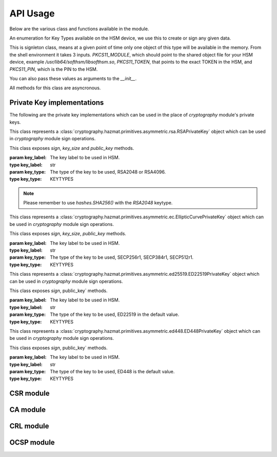 API Usage
=========

Below are the various class and functions available in the module.

.. class:: KEYTYPES
    :canonical: python_x509_pkcs11.KEYTYPES

    .. versionadded:: 0.9.0

    An enumeration for Key Types available on the HSM device, we use this
    to create or sign any given data.

    .. attribute:: ED25519

        For ED25519 key type.

    .. attribute:: ED448

        For ED448 key type.

    .. attribute:: SECP256r1

        EC curve for SECP256r1.

    .. attribute:: SECP384r1

        EC curve for SECP384r1.

    .. attribute:: SECP512r1

        EC curve for SECP512r1.


.. attribute:: DEFAULT_KEY_TYPE
    :canonical: python_x509_pkcs11.DEFAULT_KEY_TYPE

    Defaults to :class:`python_x509_pkcs11.KEYTYPES.ED22519`.

.. function:: get_keytypes_enum(value: str)

   Takes the keytype as a string and returns the corresponding KEYTYPES enumeration value.

   :param value: The type of the key.
   :type value: str

   :returns: :class:`python_x509_pkcs11.KEYTYPES`


.. class:: PKCS11Session
    :canonical: python_x509_pkcs11.PKCS11Session

    This is signleton class, means at a given point of time only one object of
    this type will be available in the memory. From the shell environment it
    takes 3 inputs. `PKCS11_MODULE`, which should point to the shared object
    file for your HSM device, example `/usr/lib64/softhsm/libsofthsm.so`,
    `PKCS11_TOKEN`, that points to the exact TOKEN in the HSM, and
    `PKCS11_PIN`, which is the PIN to the HSM.

    You can also pass these values as arguments to the `__init__`.

    All methods for this class are asyncronous.

    .. method:: create_keypair(key_label: str, key_type: Union[str, KEYTYPES] = DEFAULT_KEY_TYPE)

        Creates a new key pair in the HSM with the given key label and given key type.

        :param key_label: The key label to be used in the HSM.
        :type key_label: str

        :param key_type: The kind of key should be generated.
        :type key_type: Union[str, KEYTYPES]

        :raises pkcs11.MultipleObjectsReturned: If a keypair with the same label already exists, then :class:`pkcs11.MultipleObjectsReturned` will be raised.

        :returns: A tuple of the public key and sha1 value, Tuple[str, bytes]

        Example: 

        .. code-block:: python

            import asyncio
            from python_x509_pkcs11 import PKCS11Session, KEYTYPES
            async def my_func() -> None:
                public_key, identifier = await PKCS11Session().create_keypair("my_ed25519_key", key_type=KEYTYPES.ED22519)
                print(public_key)
                print(identifier)

            asyncio.run(my_func())


    .. method:: delete_keypair(key_label: str, key_type: Union[str, KEYTYPES] = DEFAULT_KEY_TYPE)

        Deletes a given key pair from the HSM.

        :param key_label: The key label to be used in the HSM.
        :type key_label: str

        :param key_type: The kind of key should be generated.
        :type key_type: Union[str, KEYTYPES]

        Example:

        .. code-block:: python

            import asyncio
            from python_x509_pkcs11 import PKCS11Session

            async def my_func() -> None:
                public_key, identifier = await PKCS11Session().create_keypair("my_ed25519_key")
                await PKCS11Session().delete_keypair("my_ed25519_key")

            asyncio.run(my_func())


    .. method:: export_certificate(cert_label: str)

        Exports an existing certificate from the as PEM encoded string.

        :param cert_label: The certificate label.
        :type cert_label: str

        :returns: str value of the PEM encoded certificate.

        Example:

        .. code-block:: python

            import asyncio
            from python_x509_pkcs11 import PKCS11Session

            cert_pem = """-----BEGIN CERTIFICATE-----
            MIIDjDCCAzOgAwIBAgIUB7D/x3LzbzaWjb61EKc5sQOFWZIwCgYIKoZIzj0EAwIw
            gZExCzAJBgNVBAYTAlNFMRIwEAYDVQQIDAlTdG9ja2hvbG0xEjAQBgNVBAcMCVN0
            b2NraG9sbTEOMAwGA1UECgwFU1VORVQxHTAbBgNVBAsMFFNVTkVUIEluZnJhc3Ry
            dWN0dXJlMSswKQYDVQQDDCJjYS10ZXN0LXRpbWVzdGFtcDMtc2lnbmVyLnN1bmV0
            LnNlMB4XDTIzMDUyMjEyMTUwN1oXDTQwMDEwMTAwMDAwMFowgY8xCzAJBgNVBAYT
            AlNFMRIwEAYDVQQIDAlTdG9ja2hvbG0xEjAQBgNVBAcMCVN0b2NraG9sbTEOMAwG
            A1UECgwFU1VORVQxHTAbBgNVBAsMFFNVTkVUIEluZnJhc3RydWN0dXJlMSkwJwYD
            VQQDDCBjYS10ZXN0LXRpbWVzdGFtcDMtY2VydC5zdW5ldC5zZTBZMBMGByqGSM49
            AgEGCCqGSM49AwEHA0IABK4tkAnuLY3kG89DtFRKiVuJgoUrObeW7xKu/kcf92FY
            iMrPqzkLzT64/JVnpMogDZ1fohsxKhcRwovQmJRaYYKjggFnMIIBYzAOBgNVHQ8B
            Af8EBAMCBsAwgZIGCCsGAQUFBwEBBIGFMIGCMF4GCCsGAQUFBzAChlJodHRwOi8v
            Y2E6ODAwNS9jYS9iOThiZmFmZGIwNzVmOWY2MzA4NjhkZTMwMTAyMmUyZGExOWQ0
            MjM0OGVmYWFkNjVhN2U1ODRmYmNlYzAxMDIwMCAGCCsGAQUFBzABhhRodHRwOi8v
            Y2E6ODAwNS9vY3NwLzBkBgNVHR8EXTBbMFmgV6BVhlNodHRwOi8vY2E6ODAwNS9j
            cmwvYjk4YmZhZmRiMDc1ZjlmNjMwODY4ZGUzMDEwMjJlMmRhMTlkNDIzNDhlZmFh
            ZDY1YTdlNTg0ZmJjZWMwMTAyMDAWBgNVHSUBAf8EDDAKBggrBgEFBQcDCDAdBgNV
            HQ4EFgQURbRp9puwNsIbOCEcZWzcz3UkK0UwHwYDVR0jBBgwFoAUhtCxna0AdOe6
            J23GIJ4PENiOV6EwCgYIKoZIzj0EAwIDRwAwRAIgCm8D1+Cfwej2pfrPHNV3myIy
            OsgGSmMGs3uYjac7+j4CIHisanLIGlny5Kgnrmk5yNiN3ZFimdhSd+ovaqjy3O4x
            -----END CERTIFICATE-----"""

            async def my_func() -> None:
                await PKCS11Session().import_certificate(cert_pem, "my_cert")
                cert = await PKCS11Session().export_certificate("my_cert")
                print(cert)

            asyncio.run(my_func())


    .. method:: import_certificate(cert_pem: str, cert_label: str)

        Imports a PEM encoded certificate to the HSM.

        :param cert_pem: The actual certificate as PEM encoded value.
        :type cert_pem: str

        :param cert_label: The label of the certificate on the HSM.
        :type cert_label: str

        :raises ValueError: If a certificate with the same label exists on the HSM.

        Example:

        .. code-block:: python

            import asyncio
            from python_x509_pkcs11 import PKCS11Session

            cert_pem = """-----BEGIN CERTIFICATE-----
            MIIDjDCCAzOgAwIBAgIUB7D/x3LzbzaWjb61EKc5sQOFWZIwCgYIKoZIzj0EAwIw
            gZExCzAJBgNVBAYTAlNFMRIwEAYDVQQIDAlTdG9ja2hvbG0xEjAQBgNVBAcMCVN0
            b2NraG9sbTEOMAwGA1UECgwFU1VORVQxHTAbBgNVBAsMFFNVTkVUIEluZnJhc3Ry
            dWN0dXJlMSswKQYDVQQDDCJjYS10ZXN0LXRpbWVzdGFtcDMtc2lnbmVyLnN1bmV0
            LnNlMB4XDTIzMDUyMjEyMTUwN1oXDTQwMDEwMTAwMDAwMFowgY8xCzAJBgNVBAYT
            AlNFMRIwEAYDVQQIDAlTdG9ja2hvbG0xEjAQBgNVBAcMCVN0b2NraG9sbTEOMAwG
            A1UECgwFU1VORVQxHTAbBgNVBAsMFFNVTkVUIEluZnJhc3RydWN0dXJlMSkwJwYD
            VQQDDCBjYS10ZXN0LXRpbWVzdGFtcDMtY2VydC5zdW5ldC5zZTBZMBMGByqGSM49
            AgEGCCqGSM49AwEHA0IABK4tkAnuLY3kG89DtFRKiVuJgoUrObeW7xKu/kcf92FY
            iMrPqzkLzT64/JVnpMogDZ1fohsxKhcRwovQmJRaYYKjggFnMIIBYzAOBgNVHQ8B
            Af8EBAMCBsAwgZIGCCsGAQUFBwEBBIGFMIGCMF4GCCsGAQUFBzAChlJodHRwOi8v
            Y2E6ODAwNS9jYS9iOThiZmFmZGIwNzVmOWY2MzA4NjhkZTMwMTAyMmUyZGExOWQ0
            MjM0OGVmYWFkNjVhN2U1ODRmYmNlYzAxMDIwMCAGCCsGAQUFBzABhhRodHRwOi8v
            Y2E6ODAwNS9vY3NwLzBkBgNVHR8EXTBbMFmgV6BVhlNodHRwOi8vY2E6ODAwNS9j
            cmwvYjk4YmZhZmRiMDc1ZjlmNjMwODY4ZGUzMDEwMjJlMmRhMTlkNDIzNDhlZmFh
            ZDY1YTdlNTg0ZmJjZWMwMTAyMDAWBgNVHSUBAf8EDDAKBggrBgEFBQcDCDAdBgNV
            HQ4EFgQURbRp9puwNsIbOCEcZWzcz3UkK0UwHwYDVR0jBBgwFoAUhtCxna0AdOe6
            J23GIJ4PENiOV6EwCgYIKoZIzj0EAwIDRwAwRAIgCm8D1+Cfwej2pfrPHNV3myIy
            OsgGSmMGs3uYjac7+j4CIHisanLIGlny5Kgnrmk5yNiN3ZFimdhSd+ovaqjy3O4x
            -----END CERTIFICATE-----"""

            async def my_func() -> None:
                await PKCS11Session().import_certificate(cert_pem, "my_cert")

            asyncio.run(my_func())


    .. method:: import_keypair(public_key: bytes, private_key: bytes, key_label: str, key_type: Union[str, KEYTYPES])

        Imports a given keypair to the HSM.

        :param public_key: The public key in DER format.
        :type public_key: bytes.

        :param private_key: The private key in DER format.
        :type private_key: bytes.

        :param key_label: The key pair label on the HSM.
        :type key_label: str.

        :param key_type: The kind of key we are importing.
        :type key_type: Union[str, KEYTYPES]

        :raises MultipleObjectsReturned: If such a key pair already exists with the same key label and key type.

        :returns: None

        Example:

        .. code-block:: bash

                # Generating public_key and private_key can be done with:
                # ed25519 key type
                openssl genpkey -algorithm ed25519 -out private.pem
                openssl pkey -in private.pem -outform DER -out private.key
                openssl pkey -in private.pem -pubout -out public.pem
                openssl pkey -in private.pem -pubout -outform DER -out public.key

                # RSA key type
                openssl genrsa -out rsaprivkey.pem 2048
                openssl rsa -inform pem -in rsaprivkey.pem -outform der -out PrivateKey.der
                openssl rsa -in rsaprivkey.pem -RSAPublicKey_out -outform DER -out PublicKey.der

        And then we can import the key pair.

        .. code-block:: python

                import asyncio
                from python_x509_pkcs11 import PKCS11Session

                pub = b"0\x82\x01\n\x02\x82\x01\x01\x00\xd9\xb6C,O\xc0\x83\xca\xa5\xcc\xa7<_\xbf$\xdd-YJ0m\xbf\xa8\xf9[\xe7\xcb\x14W6G\n\x13__\xea\xb4Z\xab2\x01\x0f\xa4\xd3\x1c\xbb\xa6\x98\x9d\xcdf\xaa\x07\xcb\xff\xd8\x80\xa9\\\xa1\xf44\x01\xdbY\xa6\xcf\x83\xd2\x83Z\x8a<\xc1\x18\xe5\x8d\xff\xbfzU\x03\x01\x11\xa1\xa1\x98\xcf\xcaVu\xf9\xf3\xa7+ \xe7N9\x07\xfd\xc6\xd0\x7f\xa0\xba&\xef\xb2a\xc6\xa5d\x1c\x93\xe6\xc3\x80\xd1*;\xc8@7\x0fm)\xf93\xe4\x1f\x91\xf4=\xa6\xf8\xed\x9cN\x84\x9b\xf2\xc5\x9f\x9f\x82E\xa5Tm\xb9\xb3:T\xc7_\xb1^[\xf4\x0b\xd8\x0b\xd2\xfb\xe1\x13\x1e,L\xd9\xdc\xed]_#\xca\xa0r\xc2\xc5F \xec\xae\x8d\x08v\x059\x062\xe1\xf7%\x9e\xfd\xfb9\x11(\xa4\x86v\x90\x01\x1c\xbeP\x04\xa3%\x91\x08\xc5\xd5\xc1U\xf6\xd3\x7f\x1f\x9f7`\xce\xc9\xa1\xd9\x8f\\Z\xa8\x1cmz\x19x\xa4'F\xdf\xb2\xb2\x87\xba\xf7\n>]\x9f\xc0K@\xd9\xdb\x02\x03\x01\x00\x01"

                priv = b"0\x82\x04\xa4\x02\x01\x00\x02\x82\x01\x01\x00\xd9\xb6C,O\xc0\x83\xca\xa5\xcc\xa7<_\xbf$\xdd-YJ0m\xbf\xa8\xf9[\xe7\xcb\x14W6G\n\x13__\xea\xb4Z\xab2\x01\x0f\xa4\xd3\x1c\xbb\xa6\x98\x9d\xcdf\xaa\x07\xcb\xff\xd8\x80\xa9\\\xa1\xf44\x01\xdbY\xa6\xcf\x83\xd2\x83Z\x8a<\xc1\x18\xe5\x8d\xff\xbfzU\x03\x01\x11\xa1\xa1\x98\xcf\xcaVu\xf9\xf3\xa7+ \xe7N9\x07\xfd\xc6\xd0\x7f\xa0\xba&\xef\xb2a\xc6\xa5d\x1c\x93\xe6\xc3\x80\xd1*;\xc8@7\x0fm)\xf93\xe4\x1f\x91\xf4=\xa6\xf8\xed\x9cN\x84\x9b\xf2\xc5\x9f\x9f\x82E\xa5Tm\xb9\xb3:T\xc7_\xb1^[\xf4\x0b\xd8\x0b\xd2\xfb\xe1\x13\x1e,L\xd9\xdc\xed]_#\xca\xa0r\xc2\xc5F \xec\xae\x8d\x08v\x059\x062\xe1\xf7%\x9e\xfd\xfb9\x11(\xa4\x86v\x90\x01\x1c\xbeP\x04\xa3%\x91\x08\xc5\xd5\xc1U\xf6\xd3\x7f\x1f\x9f7`\xce\xc9\xa1\xd9\x8f\\Z\xa8\x1cmz\x19x\xa4'F\xdf\xb2\xb2\x87\xba\xf7\n>]\x9f\xc0K@\xd9\xdb\x02\x03\x01\x00\x01\x02\x82\x01\x00a5\x1e=\x14\xc6\xf2\x91s\x023\xd1\xa36\xa7q\x12$\x82\x19\xa9\x87 \x1df\xc9\xd2E\x1c\xc3\xa1h\x80I\xdf{\xdeWu\x84\xf80Q\xf9\xe9$h8P\x8d;\xbf\xc3\x87t\x8e\xe8\xb3\xb6&\xa1\xf0\xee\xbbP\x06I5\xa4\xb2\xfd\xa4'\x88Xcv\xc9\xb0g \xba\x1c\xaa\x10\xaf$\x99\xf2\xd04\x11\x0c\x97\xa1\x8c){%\xbf\xc9\xb2\x11\xbaJ\xbb\x93S\x07$\xdd\x1bO\xdd\xea\xb3\xe8\xab\x05\xb9\x83\xc3\xdf\xd85\xcd\x1a%\xd5\xd9\xc4\x933\x83\t\xd3\xea\xcdb\xcb\xec\x9eGqk\x1c\x8c\x06\x8a\\\xae\xbe\xd3+\x0b\xd0R\xbd:\x8a\xf5\xf4\x0f\x0b\xd4\xfa@P=\xe5\xb2\xa1\xb2\x01\x00\x08\xc7\x11?M\x84-\x1e\xbc\xa9\xbf|\x87\x98\xd7\x0e\xf6\xa9\xa6\xcd\x8c8\xa5F8\xacM\x82\xade[\xa9_\xa7Biv\x9c\x06\xa6\x001\xc3I\x1f\xc4\x9by\xd7\xe0\x9e\xb9\n\xbb\x19\\o\xc5i\xd90r\xd4\x1e(\x05\xdd\xedF\xe9\xaa\xbd\x91\xe5\x08\x8f4-\xb6\xd1Q\x02\x81\x81\x00\xf7\x076\xd8i\x87\x12\xf1\xd0$\x07\x1f\xab\xb7^\x0e\xa5\xfb\x83\x98\x00\x0b\\\x1d\xe8s\x15r\x96/\x0e\x0ezB\xc8\xf6\xf3Zmj?\xa0\xc1\x11r\xaf3\x11a\xcd\xa3\xfc\xa0\x03\x04E\x05\x99\x9a\xd9\xff\x8e+\xdcfM\xa8\xe8&\x84\x85\xc5\x11O\x9d4\x1f\xc3\x1f\xef\xed\x13BW\xaa\x93\xc3\x08(v]\xbc\x93V\xb6s\xce\xb1\xa8\xe2\x94\xa5'\xf3\x7f\x90,G[\xfeI\x16\xbe\xb0\xf8J\xca9n\xb5\xfc\x8a\xe2[\xc5\x0c\x95\xd5\x02\x81\x81\x00\xe1\x9ey\xc8\xe2\xd3\x93\xa2nj\xe1.\xaa\xe3\xa7\xf5P\xd1\xd8yM\x01\xdc\x01\x0c\xdbQG\x1b=\xbe\xe4.\x9cM\xc2\xda\xd2\xa4\xb3\x80\xb2\xbd\xbaO\x1bD&]0\x0b\xe6\xf5\x08\xdb*I\xfe+@Aa\x16;\x9a%\x8cof:\x156 \xb0\xe6\xfe\x95\x9bO\x85]\x96\x94S\x05\xc8\x8a\xb6\x92\xb3\x95\xc5\xfbX\xa9S<@\x12\x94K\x8b\xa3\x0f\xebO\xb5\x9f\x0c\x08\xf2\xccS\xfd8\x06\xeb\xaa\x96_\xadm&L~!\x18\xef\x02\x81\x80@.\x04\xa6\xd7K\xfb\xb5\r\xb1\xbe\x94\x10\xe6\x14.\xd4\x1a\xf3\x86\x93D`Kx\xf0%{^\xdf\x9c\xd4P\x19w\xe3\t8\xceB\x93\x83m\x85\xdd\xf8\xfc\xd8\xa0Cp>\x9bH\r\\\xedf\x8a\x1f\xe7P\x85\xbe\xbei\xa0\xdf\xa7\xda8s\t\xdbXi\x89s\x05\xa2-C\x1a\xb2r#\xef\xc0\xf7\xda@\xe2T\x99k\xcf\xcc\xbc\xc5\xb7\x10\x8d\x94B\xa4:\xcd\xf6@Ea\xb1\xe2\x1bRw\x03\xf1E\xfdL>\xbd.\xc0\x94S}\x02\x81\x81\x00\xa2\xce\x13}EH}a\x19\xa2`I\xa7\xa0\xcdc4\xe5\xa7\xfa\xa7\xf9\xee\x82\x87\x7f\x7f\x1f\xfbeK\xe9&E=\xcb\x9c\xd1\xa1m\xb21\xc8\xbc\xb76\xaa\xaf\xb0P\xeaU\xc7}\x93\x80\xe9\x91\xd2-\xf4\xbf\x95&\x7f.\x17/\x8f\xa9\xdc\x02\x8a\x06}9:E\xafUBZU?\xaf\x8d\xad\xa2\xdf+]\xa9V\x9c\xfc\xda\x86@\x89\xe7\x9e\xb7\xed{\xa0F\x8d}nV\xca\xb5l\xe9\xedR\xf9\x1d\xc8\x92\xd3\xf7NJ\xa6=E\xdb\x02\x81\x81\x00\xf5\xa8\xec\x00k\x18\x10KK\xd0D\xa9\xeb\x87==X\xa2\xaa)\xeb\x92\xfa\xf8f\xa6W\xaa\x94\x92\xa1F\t\xc1\x01\xd8%-\x1f\xb71\xefg\x95q\xb3\xa5J[k\xe3\x17\xac\xfd\xbfU\x02\x95\xa4\xf9\xcd\x80!E\x9d\x7f\x9c\xcd\x89uV\x1df\xee\xab\xd3\x1f7$&\x014\xd2\xdd\xc2\xe4?\x1bh*\xb6\x00\x1a\x1fz^\xbc\x97\xde\x9cK\xc8\xf5\xcf0\"\x8c\x8bm\xecUv\xefu\xd9YD\x05\xe8?9J\x8c\x18\x90\x0e\xc4\x88"


                async def my_func() -> None:
                    await PKCS11Session().import_keypair(pub, priv, "my_rsa_key", "rsa_2048")
                    public_key, identifier = await PKCS11Session().public_key_data(
                        "my_rsa_key",
                    key_type="rsa_2048",
                    )
                    print(public_key)
                    print(identifier)

                asyncio.run(my_func()


    .. method:: key_labels()

        Returns a dictionary of the key labels available on the HSM.

        :returns: Dict[str, str]

        Example:

        .. code-block:: python

                import asyncio
                from python_x509_pkcs11 PKCS11Session

                async def my_func() -> None:
                    public_key, identifier = await PKCS11Session().create_keypair("my_ed25519_key")
                    labels = await PKCS11Session().key_labels()
                    print(labels)

                asyncio.run(my_func())


    .. method:: public_key_data(key_label: str, key_type: KEYTYPES = DEFAULT_KEY_TYPE)

        Returns the public key in PEM format and sha1sum in bytes.

        :param key_label: The key label to be used in the HSM.
        :type key_label: str

        :param key_type: The kind of key should be generated.
        :type key_type: Union[str, KEYTYPES]

        :returns: Tuple[str, bytes]


    .. method:: sign(key_label: str, data: bytes, verify_signature: Optional[bool] = None,   key_type: Union[str, KEYTYPES] = DEFAULT_KEY_TYPE)

        Signs the given bytes and returns the signature as bytes.

        :param key_label: The key label to be used for the signing.
        :type key_label: str.

        :param data: The data needs to be signed.
        :type data: bytes.

        :param verify_signature: If we want to verify the signature, default `False`.
        :type verify_signature: bool.

        :param key_type: The type of the key to be used, default DEFAULT_KEY_TYPE.
        :type key_type: Union[str, KEYTYPES]

        :returns: bytes

        Example:

        .. code-block:: python

                import asyncio
                from python_x509_pkcs11 import PKCS11Session

                async def my_func() -> None:
                    data = b"DATA TO BE SIGNED"
                    public_key, identifier = await PKCS11Session().create_keypair("my_ed25519_key")
                    signature = await PKCS11Session().sign("my_ed25519_key", data)
                    print(signature)

                asyncio.run(my_func())



    .. method:: verify(key_label: str, data: bytes, signature: bytes, key_type: Union[str, KEYTYPES] = DEFAULT_KEY_TYPE)

        Verifies a given data and signature on the HSM, returns `True` or `False`.

        :param key_label: The key label to be used for the signing.
        :type key_label: str.

        :param data: The data needs to be verified.
        :type data: bytes

        :param signature: The signature we want to be verified.
        :type signature: bytes

        :param key_type: The type of the key to be used, default DEFAULT_KEY_TYPE.
        :type key_type: Union[str, KEYTYPES]

        :returns: bool

        Example:

        .. code-block:: python

                import asyncio
                from python_x509_pkcs11 import PKCS11Session

                async def my_func() -> None:
                    data = b"DATA TO BE SIGNED"
                    public_key, identifier = await PKCS11Session().create_keypair("my_ed25519_key")
                    signature = await PKCS11Session().sign("my_ed25519_key", data)
                    if await PKCS11Session().verify("my_ed25519_key", data, signature):
                        print("OK sig")
                    else:
                        print("BAD sig")

                asyncio.run(my_func())


Private Key implementations
---------------------------

The following are the private key implementations which can be used in the place of `cryptography` module's private keys.

.. class:: PKCS11RSAPrivateKey
    :canonical: `python_x509_pkcs11.PKCS11RSAPrivateKey`

    This class represents a
    :class:`cryptography.hazmat.primitives.asymmetric.rsa.RSAPrivateKey` object which can
    be used in `cryptography` module sign operations.

    This class exposes `sign`, `key_size` and `public_key` methods.

    :param key_label: The key label to be used in HSM.
    :type key_label: str

    :param key_type: The type of the key to be used, RSA2048 or RSA4096.
    :type key_type: KEYTYPES

.. note:: Please remember to use `hashes.SHA256()` with the `RSA2048` keytype.


.. class:: PKCS11ECPrivateKey
    :canonical: `python_x509_pkcs11.PKCS11ECPrivateKey`

    This class represents a
    :class:`cryptography.hazmat.primitives.asymmetric.ec.EllipticCurvePrivateKey` object which can be used in `cryptography` module sign operations.

    This class exposes `sign`, `key_size`, `public_key` methods.

    :param key_label: The key label to be used in HSM.
    :type key_label: str

    :param key_type: The type of the key to be used, SECP256r1, SECP384r1, SECP512r1.
    :type key_type: KEYTYPES


.. class:: PKCS11ED25519PrivateKey
    :canonical: `python_x509_pkcs11.PKCS11ED25519PrivateKey`

    This class represents a
    :class:`cryptography.hazmat.primitives.asymmetric.ed25519.ED22519PrivateKey` object which can be used in `cryptography` module sign operations.

    This class exposes `sign`, public_key` methods.

    :param key_label: The key label to be used in HSM.
    :type key_label: str

    :param key_type: The type of the key to be used, ED22519 in the default value.
    :type key_type: KEYTYPES


.. class:: PKCS11ED448PrivateKey
    :canonical: `python_x509_pkcs11.PKCS11ED448PrivateKey`

    This class represents a
    :class:`cryptography.hazmat.primitives.asymmetric.ed448.ED448PrivateKey` object which can be used in `cryptography` module sign operations.

    This class exposes `sign`, public_key` methods.

    :param key_label: The key label to be used in HSM.
    :type key_label: str

    :param key_type: The type of the key to be used, ED448 is the default value.
    :type key_type: KEYTYPES


CSR module
-----------

.. function:: sign_csr( key_label: str, issuer_name: Dict[str, str], csr_pem: str, not_before: Optional[datetime.datetime] = None, not_after: Optional[datetime.datetime] = None, keep_csr_extensions: Optional[bool] = None,  extra_extensions: Optional[Extensions] = None, ignore_auth_exts: Optional[bool] = None, key_type: Union[str, KEYTYPES] = DEFAULT_KEY_TYPE)

    Signs the pem_encoded CSR, writes the 'Subject Key Identifier' and 'Authority Key Identifier' extensions into the signed certificate based on the public key from the CSR and the public key from key_label in the PKCS11 device.

    :param key_label: The key label to be used in the HSM.
    :type key_label: str

    :param issuer_name: The Issuer
    :type issuer_name: Dict[str, str]

    :param csr_pem: The PEM encoded CSR
    :type csr_pem: str

    :param not_before: The not before date
    :type not_before: Optional[datetime.datetime]

    :param not_after: The not after date
    :type not_after: Optional[datetime.datetime]

    :param keep_csr_extensions: If we want to keep the CSR extensions.
    :type keep_csr_extensions: Optional[bool]

    :param extra_extensions: Extra extensions to be added to the CSR.
    :type extra_extensions: Optional[Extensions]

    :param ignore_auth_exts: If we want to ignore the Authority Key Identifier.
    :type ignore_auth_exts: Optional[bool]

    :param key_type: The type of the key to be used.
    :type key_type: Union[str, KEYTYPES]

    :returns: str


    keep_csr_extensions is True by default.

    The not_before and not_after parameters must be in UTC timezone, for example:

    .. code-block:: python

        import datetime
        datetime.datetime(2024, 1, 1, tzinfo=datetime.timezone.utc)

    Example of `sign_csr`:

    .. code-block:: python

        import asyncio
        from python_x509_pkcs11 import csr
        from python_x509_pkcs11 import PKCS11Session

        csr_pem = """-----BEGIN CERTIFICATE REQUEST-----
        MIICwzCCAasCAQAwfjELMAkGA1UEBhMCU0UxEjAQBgNVBAgMCVN0b2NraG9sbTEh
        MB8GA1UECgwYSW50ZXJuZXQgV2lkZ2l0cyBQdHkgTHRkMRswGQYDVQQDDBJjYS10
        ZXN0LTJAc3VuZXQuc2UxGzAZBgkqhkiG9w0BCQEWDHNvY0BzdW5ldC5zZTCCASIw
        DQYJKoZIhvcNAQEBBQADggEPADCCAQoCggEBALDZWJtcRC/xhft4956paxXhHn95
        09XqJvMGDM8ToYNIw8BIH8Id774RjLjaa2Z9UU6OSN0IoTiH/h3wq1hTH9IovkvG
        /rNwieo1cvZ0Q3YJblEJ3R450t04w11fp+fOsZSA8NOoINav3b15Zd0ugYYFip+7
        4/Meni73FYkrKs8ctsw1bVudDwbRwnPoWcHEEbZwOgMSifgk9k8ST+1OlfdKeUr4
        LO+ss/pU516wQoVN0W0gQhahrL5plP8M1a0qo6yaNF68hXa/LmFDi7z6078S6Mpm
        fUpLQJ2CiIQL5jFaXaQhp6Uwjbmm+Mnyn+Gqb8NDd5STIG1FhMurjAC+Q6MCAwEA
        AaAAMA0GCSqGSIb3DQEBCwUAA4IBAQBSeA9xgZSuEUenuNsYqe9pDm0xagBCuSgo
        ROBkrutn/L4cP1y2ZTSkcKScezPeMcYhK3A9ktpXxVVSwjFOvCJT1Lz+JN4Vn3kG
        23TCqfTOxgB+ecHKPyKA3112WdXu5B0yRDHrecumxEJDtn3H823xn1WpxzCvqvWX
        IgukK0VlN7pUPKMtAx1Y+sY8z4bwgOmZRQVvYaRbsMJHyjBl/I4XU+W0nOyq6nAW
        eHqaFEFZApnEybHb7JgdpW5TsnvPN1O5YC6bgbRTgLmwGe+pJ5cEtTwrSvWJra8G
        grASjklC2MWbAnXculQuvhPg5F54CK9WldMvd7oYAmbdGIWiffiL
        -----END CERTIFICATE REQUEST-----
        """

        async def my_func() -> None:

            issuer_name = {
                "country_name": "SE",
                "state_or_province_name": "Stockholm",
                "locality_name": "Stockholm",
                "organization_name": "SUNET",
                "organizational_unit_name": "SUNET Infrastructure",
                "common_name": "ca-test.sunet.se",
                "email_address": "soc@sunet.se",
            }

            public_key, identifier = await PKCS11Session().create_keypair("my_ed25519_key")
            cert_pem = await csr.sign_csr("my_ed25519_key", issuer_name, csr_pem)
            print(cert_pem)

        asyncio.run(my_func())


CA module
----------

.. function:: ca.create(key_label: str, subject_name: Dict[str, str],signer_subject_name: Optional[Dict[str, str]] = None, signer_key_label: Optional[str] = None, signer_key_type: Optional[Union[str, KEYTYPES]] = None, not_before: Optional[datetime.datetime] = None,   not_after: Optional[datetime.datetime] = None, extra_extensions: Optional[Extensions] = None,key_type: Union[str, KEYTYPES] = DEFAULT_KEY_TYPE)

    This generates a CSR and then signs it with the same key from the key_label in the pkcs11 device.

    :param key_label: The key label to be used in the HSM.
    :type key_label: str

    :param subject_name: The Subject
    :type subject_name: Dict[str, str]

    :param signer_subject_name: The signer's subject name, if `None` then it will be self signed CA.
    :type signer_subject_name: Optional[Dict[str, str]]

    :param signer_key_label: The signer's key label.
    :type signer_key_label: Optional[str]

    :param signer_key_type: The signer's key type.
    :type signer_key_type: Optional[Union[str, KEYTYPES]]

    :param not_before: The not before date.
    :type not_before: Optional[datetime.datetime]

    :param not_after: The not after date.
    :type not_after: Optional[datetime.datetime]

    :param extra_extensions: Extra extensions to be added to the CSR.
    :type extra_extensions: Optional[Extensions]

    :param key_type: The type of the key to be used.
    :type key_type: Union[str, KEYTYPES]

    :returns: Tuple[str, str]

    If `extra_extensions`` is not `None`` then those extensions will be written into the CA certificate.

    The `not_before` and `not_after`` parameters must be in UTC timezone, for example:

    .. code-block:: python

        import datetime
        datetime.datetime(2024, 1, 1, tzinfo=datetime.timezone.utc)


    Example for `create`:

    .. code-block:: python

        import asyncio
        from python_x509_pkcs11.ca import create


        async def my_func() -> None:
            root_ca_name_dict = {
                "country_name": "SE",
                "state_or_province_name": "Stockholm",
                "locality_name": "Stockholm",
                "organization_name": "SUNET",
                "organizational_unit_name": "SUNET Infrastructure",
                "common_name": "ca-test.sunet.se",
                "email_address": "soc@sunet.se",
            }
            csr_pem, root_cert_pem = await create("my_ed25519_key", root_ca_name_dict)

            print("CSR which was selfsigned into root CA")
            print(csr_pem)

            print("root CA")
            print(root_cert_pem)


        asyncio.run(my_func())


CRL module
-----------


.. function:: crl.create(key_label: str, subject_name: Dict[str, str], old_crl_pem: Optional[str] = None, serial_number: Optional[int] = None, reason: Optional[int] = None, this_update: Optional[datetime.datetime] = None, next_update: Optional[datetime.datetime] = None, key_type: Union[str, KEYTYPES] = DEFAULT_KEY_TYPE)
    :canonical: `python_x509_pkcs11.crl.create`

    This generates a CRL and then signs it with the key from the key_label in the pkcs11 device.

    If `old_crl_pem`, a pem encoded CRL, is not None then this function will take
    that CRLs with its revoked serial numbers and extensions and simply
    overwrite its version, timestamps and signature related fields.      

    If serial_number and reason is not None then this serial number with its reason
    will be added to the revocation list in the CRL.

    `this_update` and `next_update` parameters must be in UTC timezone, for example:

    .. code-block:: python

        import datetime
        datetime.datetime(2024, 1, 1, tzinfo=datetime.timezone.utc)

    Example of `create`:

    .. code-block:: python

        import asyncio
        from python_x509_pkcs11.crl import create
        from python_x509_pkcs11.pkcs11_handle import PKCS11Session

        async def my_func() -> None:
            name_dict = {
                "country_name": "SE",
                "state_or_province_name": "Stockholm",
                "locality_name": "Stockholm",
                "organization_name": "SUNET",
                "organizational_unit_name": "SUNET Infrastructure",
                "common_name": "ca-test.sunet.se",
                "email_address": "soc@sunet.se",
            }

            public_key, identifier = await PKCS11Session().create_keypair("my_ed25519_key")
            crl_pem = await create("my_ed25519_key", name_dict)
            print(crl_pem)

        asyncio.run(my_func())

    
OCSP module
------------

.. function:: certificate_ocsp_data(pem: str)

    Get OCSP data from a PEM encoded certificate.

    .. warning:: The certificate MUST have the AKI extension (2.5.29.35) and the AIA extension with ocsp method (1.3.6.1.5.5.7.1.1) raises OCSPMissingExtensionException if not.

    :returns: A tuple of sha1hash of issuer name, sha1hash of issuer public key, serial number, OCSP URL.

    Example:

    .. code-block:: python

        from python_x509_pkcs11.ocsp import certificate_ocsp_data

        cert = """-----BEGIN CERTIFICATE-----
        MIIFTjCCBDagAwIBAgIUTSCngZMLWEY0NsmHifr/Pu2bsicwDQYJKoZIhvcNAQEL
        BQAwgZwxCzAJBgNVBAYTAlNFMRIwEAYDVQQIDAlTdG9ja2hvbG0xEjAQBgNVBAcM
        CVN0b2NraG9sbTEOMAwGA1UECgwFU1VORVQxHTAbBgNVBAsMFFNVTkVUIEluZnJh
        c3RydWN0dXJlMRkwFwYDVQQDDBBjYS10ZXN0LnN1bmV0LnNlMRswGQYJKoZIhvcN
        AQkBFgxzb2NAc3VuZXQuc2UwHhcNMjIwOTI3MDYzODQwWhcNMjUwOTI2MDY0MDQw
        WjCBqzELMAkGA1UEBhMCU0UxEjAQBgNVBAgMCVN0b2NraG9sbTEXMBUGA1UEBwwO
        U3RvY2tob2xtX3Rlc3QxDjAMBgNVBAoMBVNVTkVUMR0wGwYDVQQLDBRTVU5FVCBJ
        bmZyYXN0cnVjdHVyZTEjMCEGA1UEAwwaY2EtdGVzdC1jcmVhdGUtMjAuc3VuZXQu
        c2UxGzAZBgkqhkiG9w0BCQEWDHNvY0BzdW5ldC5zZTCCASIwDQYJKoZIhvcNAQEB
        BQADggEPADCCAQoCggEBALZdE70YSvQgHIhWw+LQ47M9lEEeFjC0xKoptV6G586m
        yHKS4ti2NclE82sPrFiUye3/FitLT7Pf+eTKZ4rAU+P/LuirL5XYsTgf6Pf6UsKw
        9T9DDycO2llMmOHCGa+qPlMzDAJ/9Vffzr/bFz+Cv/n1/TWZhTMzAk4aGWfXvWbq
        CHpGhPLuB1TXfmRBOB8cUCfbrfUJ+i0lD8oivrJtAdEEJDLuAQ5sZ7YI5Xw1AFPZ
        fYHMY5Nw5PWydUI3OnpLL4rrAGDvHEvwtLro6znd8elHiK3SjgpMyTAgD4F2oZqQ
        zBrO/cUksMCkQiwPa0kgfRNu91vq2SpKo47eYdPFo1cCAwEAAaOCAXUwggFxMA4G
        A1UdDwEB/wQEAwIBhjAPBgNVHRMBAf8EBTADAQH/MIGgBggrBgEFBQcBAQSBkzCB
        kDBlBggrBgEFBQcwAoZZaHR0cDovL2xvY2FsaG9zdDo4MDAwL2NhLzNhOWU1ZTYy
        ZjFlN2IzZTIxN2RiMWUzNTNmMjA4MzNmZDI4NzI4ZThhZWMzZTEzOWU3OTRkMDFj
        NTE5ZGU5MTcwJwYIKwYBBQUHMAGGG2h0dHA6Ly9sb2NhbGhvc3Q6ODAwMC9vY3Nw
        LzBrBgNVHR8EZDBiMGCgXqBchlpodHRwOi8vbG9jYWxob3N0OjgwMDAvY3JsLzNh
        OWU1ZTYyZjFlN2IzZTIxN2RiMWUzNTNmMjA4MzNmZDI4NzI4ZThhZWMzZTEzOWU3
        OTRkMDFjNTE5ZGU5MTcwHQYDVR0OBBYEFFmrno6DYIVpbwUvhaMPr242LhmYMB8G
        A1UdIwQYMBaAFK3QiERXlifO9CLGxzdXye9ppFuLMA0GCSqGSIb3DQEBCwUAA4IB
        AQAkh+ijRkxjABqfkw4+fr8ZYAbdaZdXdZ2NgXGeB3DAFPYp6xZIREB+bE4YRd5n
        xIsYWZTya1oTTCcMA2oLMO7Jv5KqJgkS5jDKM+SK3QIK68HfCW2ZrhkcGAmYmxOY
        4eUkhFY3axEJ501/PqVxBRCj/FJbXsoI72v7lFj6MdESxEtJCj8lz5DdH3OHDgDd
        4SQomVowm8nIfuxIuuoSoZR4DluPeWMDUoiKky8ocVxEymtE1tJYdrrL3f0ZcFey
        mF+JNgr8wdkW7fMy3HpRk7QOvJ2calp9V2THBZ8T+UPKmCkBxdW511hDzLpIb7rA
        lgIDB0Y1AZDNLKuq6QWifdf3
        -----END CERTIFICATE-----
        """

        i_n_h, i_k_h, serial, ocsp_url = certificate_ocsp_data(cert)
        print(i_n_h)
        print(i_k_h)
        print(serial)
        print(ocsp_url)

        # View the cert with:
        # openssl x509 -text -noout -in cert.pem

.. function:: request(request_certs_data: List[Tuple[bytes, bytes, int]], key_label: Optional[str] = None, requestor_name: Optional[GeneralName] = None, erts: Optional[List[str]] = None, extra_extensions: Optional[TBSRequestExtensions] = None, key_type: Union[str, KEYTYPES] = DEFAULT_KEY_TYPE)

    This generates a OCSP request and then signs it with the given key.
    See `RFC6960 section-4.1.1 <https://www.rfc-editor.org/rfc/rfc6960#section-4.1.1>`_ for details.

    :param request_certs_data: A list of tuples of data.
    :type request_certs_data: List[Tuple[bytes, bytes, int]]

    :param key_label: The key label to be used in the HSM.
    :type key_label: Optional[str]

    :param requestor_name: The requestor's name.
    :type requestor_name: Optional[GeneralName]
    
    :param certs: A list of strings of PEM encoded certificates to write into the request.
    :type certs: Optional[List[str]]

    :param extra_extensions: Extra extensions to be added to the request.
    :type extra_extensions: Optional[TBSRequestExtensions]

    :param key_type: The type of the key to be used.
    :type key_type: Union[str, KEYTYPES]

    :returns: bytes

    Example of `requestor_name`:

    .. code-block:: python

        from asn1crypto.ocsp import GeneralName, Name

        requestor_name_dict = {
            "country_name": "SE",
            "state_or_province_name": "Stockholm",
            "locality_name": "Stockholm",
            "organization_name": "SUNET",
            "organizational_unit_name": "SUNET Infrastructure",
            "common_name": "ca-test.sunet.se",
            "email_address": "soc@sunet.se",
        }

        # https://github.com/wbond/asn1crypto/blob/b5f03e6f9797c691a3b812a5bb1acade3a1f4eeb/asn1crypto/x509.py#L1414
        requestor_name = GeneralName(name="directory_name", value=(Name().build(requestor_name_dict)))
        print(requestor_name)


    Example of `nonce`:

    .. code-block:: python

        from secrets import token_bytes
        from asn1crypto.ocsp import TBSRequestExtensions, TBSRequestExtension, TBSRequestExtensionId

        nonce_ext = TBSRequestExtension()
        nonce_ext["extn_id"] = TBSRequestExtensionId("1.3.6.1.5.5.7.48.1.2")
        nonce_ext["extn_value"] = token_bytes(32) # The nonce
        extra_extensions = TBSRequestExtensions()
        extra_extensions.append(nonce_ext)

        print(extra_extensions)


    Example of `request`:

    .. code-block:: python

        import asyncio
        from python_x509_pkcs11.ocsp import request

        async def my_func() -> None:
            request_certs_data = [(b'R\x94\xca?\xac`\xf7i\x819\x14\x94\xa7\x085H\x84\xb4&\xcc', b'\xad\xd0\x88DW\x96\'\xce\xf4"\xc6\xc77W\xc9\xefi\xa4[\x8b', 440320505043419981128735462508870123525487964711)]
            ocsp_request = await request(request_certs_data)
            print(ocsp_request)

        asyncio.run(my_func())


.. function:: response(key_label: str, responder_id: Union[Dict[str, str], bytes], single_responses: Responses, response_status: int, extra_extensions: Optional[ResponseDataExtensions] = None, produced_at: Optional[datetime.datetime] = None, extra_certs: Optional[List[str]] = None, key_type: Union[str, KEYTYPES] = DEFAULT_KEY_TYPE)

    This generates a OCSP response and then signs it with the given key.
    See `RFC6960 <https://www.rfc-editor.org/rfc/rfc6960#section-4.2.1>`_ for more details.


    :param key_label: The key label to be used in the HSM.
    :type key_label: str

    :param responder_id: Dict with the responders x509 Names.
    :type responder_id: Union[Dict[str, str], bytes]

    :param single_responses: Responses for all the certs in the request.
    :type single_responses: Responses

    :param response_status: The response status.
    :type response_status: int

    :param extra_extensions: Extra extensions to be added to the response.
    :type extra_extensions: Optional[ResponseDataExtensions]

    :param produced_at: The time at which the response was produced. It must be in UTC timezone. If `None` then it will be 2 minutes before UTC now.
    :type produced_at: Optional[datetime.datetime]

    :param extra_certs: A list of PEM encoded certificates to write into the response for the client to verify the signature data.
    :type extra_certs: Optional[List[str]]

    :param key_type: The type of the key to be used.
    :type key_type: Union[str, KEYTYPES]


    :returns: bytes


    Example of `nonce`:

    .. code-block:: python

        from asn1crypto.ocsp import ResponseDataExtensions, ResponseDataExtension, ResponseDataExtensionId

        nonce_ext = ResponseDataExtension()
        nonce_ext["extn_id"] = ResponseDataExtensionId("1.3.6.1.5.5.7.48.1.2")
        nonce_ext["extn_value"] = token_bytes(32)
        extra_extensions = ResponseDataExtensions()
        extra_extensions.append(nonce_ext)

    Example of `response`:

    .. code-block:: python

        import datetime
        import asyncio
        from asn1crypto.ocsp import Responses, SingleResponse, CertStatus, OCSPRequest
        from python_x509_pkcs11.ocsp import response, request
        from python_x509_pkcs11.pkcs11_handle import PKCS11Session

        name_dict = {
            "country_name": "SE",
            "state_or_province_name": "Stockholm",
            "locality_name": "Stockholm",
            "organization_name": "SUNET",
            "organizational_unit_name": "SUNET Infrastructure",
            "common_name": "ca-test.sunet.se",
            "email_address": "soc@sunet.se",
        }

        # Set all cert_statuses to good as a demonstration
        def single_responses(ocsp_request: OCSPRequest) -> Responses:
            responses = Responses()

            for _, curr_req in enumerate(ocsp_request["tbs_request"]["request_list"]):
                curr_response = SingleResponse()
                curr_response["cert_id"] = curr_req["req_cert"]
                curr_response["cert_status"] = CertStatus("good")
                curr_response["this_update"] = datetime.datetime.now(datetime.timezone.utc) - datetime.timedelta(minutes=2)
                responses.append(curr_response)
            return responses

        async def my_func() -> None:
            await PKCS11Session().create_keypair("my_ed25519_key")
            request_certs_data = [
                (
                    b"R\x94\xca?\xac`\xf7i\x819\x14\x94\xa7\x085H\x84\xb4&\xcc",
                    b"\xad\xd0\x88DW\x96'\xce\xf4\"\xc6\xc77W\xc9\xefi\xa4[\x8b",
                    440320505043419981128735462508870123525487964711,
                )
            ]
            ocsp_request_bytes = await request(request_certs_data)
            ocsp_request = OCSPRequest.load(ocsp_request_bytes)

            ocsp_response = await response("my_ed25519_key", name_dict, single_responses(ocsp_request), 0)
            print(ocsp_response)

        asyncio.run(my_func())


.. function:: request_nonce(data: bytes)

    Get nonce from teh OCSP request. If you have an :class:`asn1crypto.ocsp.OCSPRequest` then call `dump()` on it to get the bytes.

    :param data: The OCSP request.
    :type data: bytes

    :returns: Optional[bytes]

    Example:

    .. code-block:: python

        import asyncio
        from secrets import token_bytes
        from asn1crypto.ocsp import TBSRequestExtensions, TBSRequestExtension, TBSRequestExtensionId
        from python_x509_pkcs11.ocsp import request, request_nonce


        async def my_func() -> None:
            nonce_ext = TBSRequestExtension()
            nonce_ext["extn_id"] = TBSRequestExtensionId("1.3.6.1.5.5.7.48.1.2")
            nonce_ext["extn_value"] = token_bytes(32)  # The nonce
            extra_extensions = TBSRequestExtensions()
            extra_extensions.append(nonce_ext)

            request_certs_data = [
                (
                    b"R\x94\xca?\xac`\xf7i\x819\x14\x94\xa7\x085H\x84\xb4&\xcc",
                    b"\xad\xd0\x88DW\x96'\xce\xf4\"\xc6\xc77W\xc9\xefi\xa4[\x8b",
                    440320505043419981128735462508870123525487964711,
                )
            ]
            ocsp_request_bytes = await request(request_certs_data, extra_extensions=extra_extensions)

            nonce = request_nonce(ocsp_request_bytes)
            print(nonce)

        asyncio.run(my_func())


